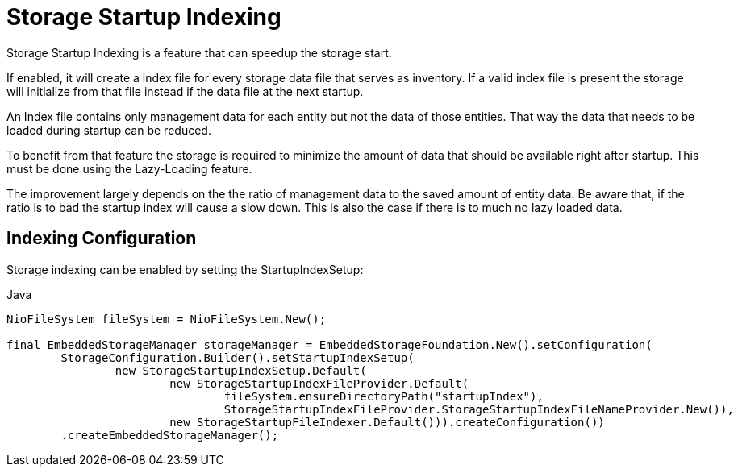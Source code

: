 = Storage Startup Indexing

Storage Startup Indexing is a feature that can speedup the storage start.

If enabled, it will create a index file for every storage data file that serves as inventory.
If a valid index file is present the storage will initialize from that file instead if the data file at the next startup.

An Index file contains only management data for each entity but not the data of those entities.
That way the data that needs to be loaded during startup can be reduced.

To benefit from that feature the storage is required to minimize the amount of data that should be available
right after startup. This must be done using the Lazy-Loading feature.

The improvement largely depends on the the ratio of management data to the saved amount of entity data.
Be aware that, if the ratio is to bad the startup index will cause a slow down.
This is also the case if there is to much no lazy loaded data.


== Indexing Configuration

Storage indexing can be enabled by setting the StartupIndexSetup:

[source,java,title="Java"] 
----
NioFileSystem fileSystem = NioFileSystem.New();

final EmbeddedStorageManager storageManager = EmbeddedStorageFoundation.New().setConfiguration(
	StorageConfiguration.Builder().setStartupIndexSetup(
		new StorageStartupIndexSetup.Default(
			new StorageStartupIndexFileProvider.Default(
				fileSystem.ensureDirectoryPath("startupIndex"),
				StorageStartupIndexFileProvider.StorageStartupIndexFileNameProvider.New()),
			new StorageStartupFileIndexer.Default())).createConfiguration())
	.createEmbeddedStorageManager();

----